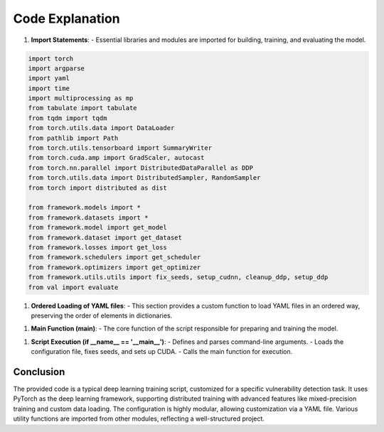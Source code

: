 Code Explanation
=================

1. **Import Statements**: 
   - Essential libraries and modules are imported for building, training, and evaluating the model.

.. code:: python

    import torch
    import argparse
    import yaml
    import time
    import multiprocessing as mp
    from tabulate import tabulate
    from tqdm import tqdm
    from torch.utils.data import DataLoader
    from pathlib import Path
    from torch.utils.tensorboard import SummaryWriter
    from torch.cuda.amp import GradScaler, autocast
    from torch.nn.parallel import DistributedDataParallel as DDP
    from torch.utils.data import DistributedSampler, RandomSampler
    from torch import distributed as dist

    from framework.models import *
    from framework.datasets import *
    from framework.model import get_model
    from framework.dataset import get_dataset
    from framework.losses import get_loss
    from framework.schedulers import get_scheduler
    from framework.optimizers import get_optimizer
    from framework.utils.utils import fix_seeds, setup_cudnn, cleanup_ddp, setup_ddp
    from val import evaluate

1. **Ordered Loading of YAML files**: 
   - This section provides a custom function to load YAML files in an ordered way, preserving the order of elements in dictionaries.

.. code::python

    from collections import OrderedDict

    def ordered_load(stream, Loader=yaml.SafeLoader, object_pairs_hook=OrderedDict):
        class OrderedLoader(Loader):
            pass
        def construct_mapping(loader, node):
            loader.flatten_mapping(node)
            return object_pairs_hook(loader.construct_pairs(node))
        OrderedLoader.add_constructor(
            yaml.resolver.BaseResolver.DEFAULT_MAPPING_TAG,
            construct_mapping)
        return yaml.load(stream, OrderedLoader)


1. **Main Function (main)**:
   - The core function of the script responsible for preparing and training the model.

.. code::python

    def main(cfg, gpu, save_dir):


   a. **Initialization**: Retrieves the configuration, sets the device, splits the configuration into specific parts, and sets the number of epochs and learning rate.

   b. **Data Preparation**: 
      - Defines training and validation datasets using a function `get_dataset`.

   c. **Model Initialization**: 
      - Retrieves and prints the model, moves it to the appropriate device, and initializes Distributed Data Parallel if needed.

   d. **Data Loading**:
      - Defines the data loaders for training and validation.

   e. **Training Configuration**:
      - Initializes the loss function, optimizer, scheduler, gradient scaler, and TensorBoard writer.

   f. **Training Loop**: 
      - Includes the main loop for training epochs, where each batch of data is processed through the model, and loss is calculated and back-propagated.

   g. **Evaluation and Saving**: 
      - Periodically evaluates the model on the validation set and saves the best performing model.

   h. **Logging**: 
      - Logs the best accuracy and total training time.

1. **Script Execution (if __name__ == '__main__')**:
   - Defines and parses command-line arguments.
   - Loads the configuration file, fixes seeds, and sets up CUDA.
   - Calls the main function for execution.

Conclusion
----------

The provided code is a typical deep learning training script, customized for a specific vulnerability detection task. It uses PyTorch as the deep learning framework, supporting distributed training with advanced features like mixed-precision training and custom data loading. The configuration is highly modular, allowing customization via a YAML file. Various utility functions are imported from other modules, reflecting a well-structured project.